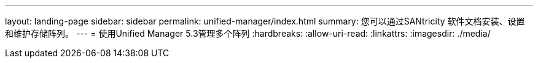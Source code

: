---
layout: landing-page 
sidebar: sidebar 
permalink: unified-manager/index.html 
summary: 您可以通过SANtricity 软件文档安装、设置和维护存储阵列。 
---
= 使用Unified Manager 5.3管理多个阵列
:hardbreaks:
:allow-uri-read: 
:linkattrs: 
:imagesdir: ./media/


